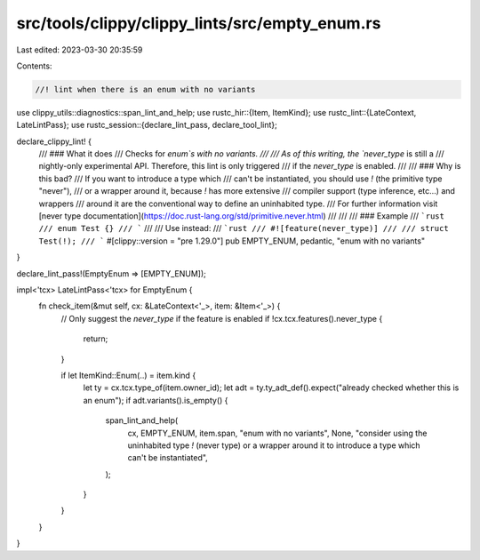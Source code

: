 src/tools/clippy/clippy_lints/src/empty_enum.rs
===============================================

Last edited: 2023-03-30 20:35:59

Contents:

.. code-block:: rs

    //! lint when there is an enum with no variants

use clippy_utils::diagnostics::span_lint_and_help;
use rustc_hir::{Item, ItemKind};
use rustc_lint::{LateContext, LateLintPass};
use rustc_session::{declare_lint_pass, declare_tool_lint};

declare_clippy_lint! {
    /// ### What it does
    /// Checks for `enum`s with no variants.
    ///
    /// As of this writing, the `never_type` is still a
    /// nightly-only experimental API. Therefore, this lint is only triggered
    /// if the `never_type` is enabled.
    ///
    /// ### Why is this bad?
    /// If you want to introduce a type which
    /// can't be instantiated, you should use `!` (the primitive type "never"),
    /// or a wrapper around it, because `!` has more extensive
    /// compiler support (type inference, etc...) and wrappers
    /// around it are the conventional way to define an uninhabited type.
    /// For further information visit [never type documentation](https://doc.rust-lang.org/std/primitive.never.html)
    ///
    ///
    /// ### Example
    /// ```rust
    /// enum Test {}
    /// ```
    ///
    /// Use instead:
    /// ```rust
    /// #![feature(never_type)]
    ///
    /// struct Test(!);
    /// ```
    #[clippy::version = "pre 1.29.0"]
    pub EMPTY_ENUM,
    pedantic,
    "enum with no variants"
}

declare_lint_pass!(EmptyEnum => [EMPTY_ENUM]);

impl<'tcx> LateLintPass<'tcx> for EmptyEnum {
    fn check_item(&mut self, cx: &LateContext<'_>, item: &Item<'_>) {
        // Only suggest the `never_type` if the feature is enabled
        if !cx.tcx.features().never_type {
            return;
        }

        if let ItemKind::Enum(..) = item.kind {
            let ty = cx.tcx.type_of(item.owner_id);
            let adt = ty.ty_adt_def().expect("already checked whether this is an enum");
            if adt.variants().is_empty() {
                span_lint_and_help(
                    cx,
                    EMPTY_ENUM,
                    item.span,
                    "enum with no variants",
                    None,
                    "consider using the uninhabited type `!` (never type) or a wrapper \
                    around it to introduce a type which can't be instantiated",
                );
            }
        }
    }
}


